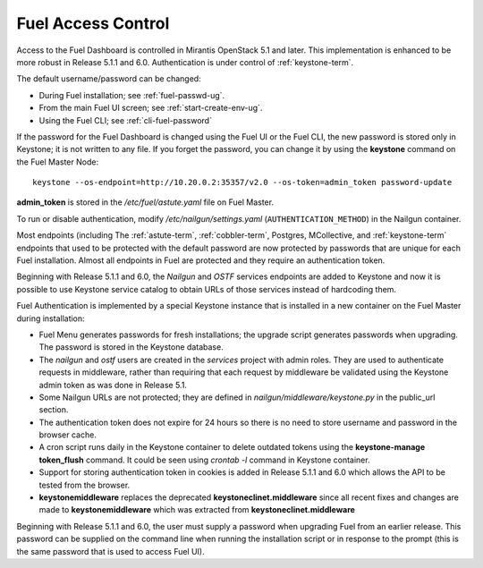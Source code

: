 
.. _fuel-passwd-ops:

Fuel Access Control
===================

Access to the Fuel Dashboard is controlled
in Mirantis OpenStack 5.1 and later.
This implementation is enhanced to be more robust
in Release 5.1.1 and 6.0.
Authentication is under control of :ref:`keystone-term`.

The default username/password can be changed:

- During Fuel installation; see :ref:`fuel-passwd-ug`.

- From the main Fuel UI screen; see :ref:`start-create-env-ug`.

- Using the Fuel CLI; see :ref:`cli-fuel-password`

If the password for the Fuel Dashboard
is changed using the Fuel UI or the Fuel CLI,
the new password is stored only in Keystone;
it is not written to any file.
If you forget the password,
you can change it
by using the **keystone** command on the Fuel Master Node:

::

  keystone --os-endpoint=http://10.20.0.2:35357/v2.0 --os-token=admin_token password-update

**admin_token** is stored in the */etc/fuel/astute.yaml* file on Fuel Master.

To run or disable authentication,
modify */etc/nailgun/settings.yaml* (``AUTHENTICATION_METHOD``)
in the Nailgun container.

Most endpoints (including
The :ref:`astute-term`, :ref:`cobbler-term`,
Postgres, MCollective, and :ref:`keystone-term` endpoints
that used to be protected with the default password
are now protected by passwords
that are unique for each Fuel installation.
Almost all endpoints in Fuel are protected
and they require an authentication token.

Beginning with Release 5.1.1 and 6.0,
the `Nailgun` and `OSTF` services endpoints are added to
Keystone and now it is possible to use Keystone service
catalog to obtain URLs of those services instead
of hardcoding them.

Fuel Authentication is implemented
by a special Keystone instance
that is installed in a new container
on the Fuel Master during installation:

- Fuel Menu generates passwords for fresh installations;
  the upgrade script generates passwords when upgrading.
  The password is stored in the Keystone database.

- The `nailgun` and `ostf` users are created
  in the `services` project with admin roles.
  They are used to authenticate requests in middleware,
  rather than requiring that each request by middleware
  be validated using the Keystone admin token
  as was done in Release 5.1.

- Some Nailgun URLs are not protected;
  they are defined in *nailgun/middleware/keystone.py*
  in the public_url section.

- The authentication token does not expire for 24 hours
  so there is no need to store username and password in
  the browser cache.

- A cron script runs daily in the Keystone container
  to delete outdated tokens
  using the **keystone-manage token_flush** command.
  It could be seen using `crontab -l` command in Keystone
  container.

- Support for storing authentication token in cookies
  is added in Release 5.1.1 and 6.0 which allows the API
  to be tested from the browser.

- **keystonemiddleware** replaces the deprecated
  **keystoneclinet.middleware** since all recent fixes
  and changes are made to **keystonemiddleware** which was
  extracted from **keystoneclinet.middleware**

Beginning with Release 5.1.1 and 6.0,
the user must supply a password
when upgrading Fuel from an earlier release.
This password can be supplied on the command line
when running the installation script
or in response to the prompt (this is the same password
that is used to access Fuel UI).
